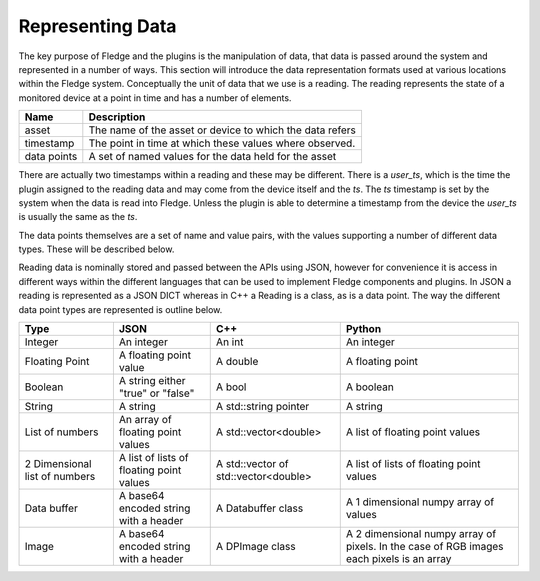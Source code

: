 .. Data


Representing Data
=================

The key purpose of Fledge and the plugins is the manipulation of data, that data is passed around the system and represented in a number of ways. This section will introduce the data representation formats used at various locations within the Fledge system. Conceptually the unit of data that we use is a reading. The reading represents the state of a monitored device at a point in time and has a number of elements.

+-------------+----------------------------------------------------------+
| Name        | Description                                              |
+=============+==========================================================+
| asset       | The name of the asset or device to which the data refers |
+-------------+----------------------------------------------------------+
| timestamp   | The point in time at which these values where observed.  |
+-------------+----------------------------------------------------------+
| data points | A set of named values for the data held for the asset    |
+-------------+----------------------------------------------------------+

There are actually two timestamps within a reading and these may be different. There is a *user_ts*, which is the time the plugin assigned to the reading data and may come from the device itself and the *ts*. The *ts* timestamp is set by the system when the data is read into Fledge. Unless the plugin is able to determine a timestamp from the device the *user_ts* is usually the same as the *ts*.

The data points themselves are a set of name and value pairs, with the values supporting a number of different data types. These will be described below.

Reading data is nominally stored and passed between the APIs using JSON, however for convenience it is access in different ways within the different languages that can be used to implement Fledge components and plugins. In JSON a reading is represented as a JSON DICT whereas in C++ a Reading is a class, as is a data point. The way the different data point types are represented is outline below.

+-------------------------------+-------------------------+-----------------------+--------------------------------+
| Type                          | JSON                    | C++                   | Python                         |
+===============================+=========================+=======================+================================+
| Integer                       | An integer              | An int                | An integer                     |
+-------------------------------+-------------------------+-----------------------+--------------------------------+
| Floating Point                | A floating point value  | A double              | A floating point               |
+-------------------------------+-------------------------+-----------------------+--------------------------------+
| Boolean                       | A string either "true"  | A bool                | A boolean                      |
|                               | or "false"              |                       |                                |
+-------------------------------+-------------------------+-----------------------+--------------------------------+
| String                        | A string                | A std::string pointer | A string                       |
+-------------------------------+-------------------------+-----------------------+--------------------------------+
| List of numbers               | An array of floating    | A std::vector<double> | A list of floating point       |
|                               | point values            |                       | values                         |
+-------------------------------+-------------------------+-----------------------+--------------------------------+
| 2 Dimensional list of numbers | A list of lists of      | A std::vector of      | A list of lists of floating    |
|                               | floating point values   | std::vector<double>   | point values                   |
+-------------------------------+-------------------------+-----------------------+--------------------------------+
| Data buffer                   | A base64 encoded string | A Databuffer class    | A 1 dimensional numpy array    |
|                               | with a header           |                       | of values                      |
+-------------------------------+-------------------------+-----------------------+--------------------------------+
| Image                         | A base64 encoded string | A DPImage class       | A 2 dimensional numpy array of |
|                               | with a header           |                       | pixels. In the case of RGB     |
|                               |                         |                       | images each pixels is an array |
+-------------------------------+-------------------------+-----------------------+--------------------------------+
